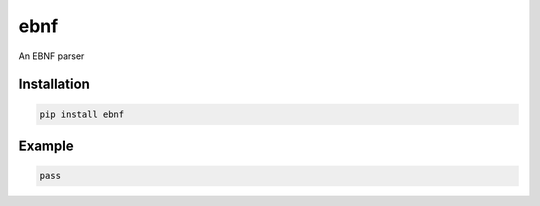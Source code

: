 ebnf
====

An EBNF parser

Installation
------------

.. code-block:: python

    pip install ebnf

Example
-------

.. code-block:: python

    pass
